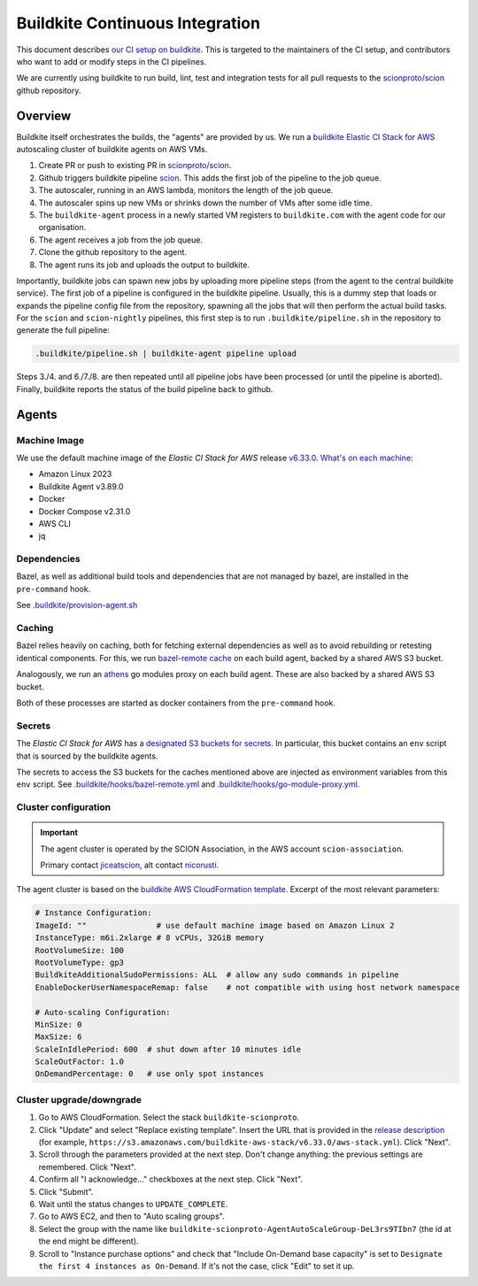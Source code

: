 ********************************
Buildkite Continuous Integration
********************************

This document describes `our CI setup on buildkite <https://buildkite.com/scionproto>`_.
This is targeted to the maintainers of the CI setup, and contributors who want to add or modify
steps in the CI pipelines.

We are currently using buildkite to run build, lint, test and integration tests for all pull
requests to the `scionproto/scion <https://github.com/scionproto/scion>`_ github repository.

Overview
========

Buildkite itself orchestrates the builds, the "agents" are provided by us.
We run a `buildkite Elastic CI Stack for AWS <https://buildkite.com/docs/agent/v3/elastic-ci-aws>`_ autoscaling cluster of buildkite agents on AWS VMs.

.. image:: fig/buildkite-elastic-stack-overview.excalidraw.png

1. Create PR or push to existing PR in `scionproto/scion <https://github.com/scionproto/scion>`_.
2. Github triggers buildkite pipeline `scion <https://buildkite.com/scionproto/scion>`_.
   This adds the first job of the pipeline to the job queue.
3. The autoscaler, running in an AWS lambda, monitors the length of the job queue.
4. The autoscaler spins up new VMs or shrinks down the number of VMs after some idle time.
5. The ``buildkite-agent`` process in a newly started VM registers to ``buildkite.com`` with the agent code for our organisation.
6. The agent receives a job from the job queue.
7. Clone the github repository to the agent.
8. The agent runs its job and uploads the output to buildkite.

Importantly, buildkite jobs can spawn new jobs by uploading more pipeline steps (from the agent to the central buildkite service).
The first job of a pipeline is configured in the buildkite pipeline. Usually, this is a dummy step that loads or expands the pipeline config file from the repository, spawning all the jobs that will then perform the actual build tasks.
For the ``scion`` and ``scion-nightly`` pipelines, this first step is to run ``.buildkite/pipeline.sh`` in the repository to generate the full pipeline:

.. code::

   .buildkite/pipeline.sh | buildkite-agent pipeline upload

Steps 3./4. and 6./7./8. are then repeated until all pipeline jobs have been processed (or until the pipeline is aborted).
Finally, buildkite reports the status of the build pipeline back to github.

Agents
======

Machine Image
-------------

We use the default machine image of the *Elastic CI Stack for AWS* release `v6.33.0 <https://github.com/buildkite/elastic-ci-stack-for-aws/releases/tag/v6.33.0>`_.
`What's on each machine <https://buildkite.com/docs/agent/v3/elastic-ci-aws#before-you-start-whats-on-each-machine>`_:

- Amazon Linux 2023
- Buildkite Agent v3.89.0
- Docker
- Docker Compose v2.31.0
- AWS CLI
- jq


Dependencies
------------

Bazel, as well as additional build tools and dependencies that are not managed by bazel, are installed in the ``pre-command`` hook.

See `.buildkite/provision-agent.sh <https://github.com/scionproto/scion/blob/master/.buildkite/provision-agent.sh>`_

Caching
-------

Bazel relies heavily on caching, both for fetching external dependencies as well as to avoid rebuilding or retesting identical components.
For this, we run `bazel-remote cache <https://github.com/buchgr/bazel-remote/>`_ on each build agent, backed by a shared AWS S3 bucket.

Analogously, we run an `athens <https://github.com/gomods/athens>`_ go modules proxy on each build agent. These are also backed by a shared AWS S3 bucket.

Both of these processes are started as docker containers from the ``pre-command`` hook.

Secrets
-------

The *Elastic CI Stack for AWS* has a `designated S3 buckets for secrets <https://buildkite.com/docs/agent/v3/elastic-ci-aws#build-secrets>`_.
In particular, this bucket contains an ``env`` script that is sourced by the buildkite agents.

The secrets to access the S3 buckets for the caches mentioned above are injected as environment variables from this ``env`` script.
See `.buildkite/hooks/bazel-remote.yml <https://github.com/scionproto/scion/blob/master/.buildkite/hooks/bazel-remote.yml>`_
and `.buildkite/hooks/go-module-proxy.yml <https://github.com/scionproto/scion/blob/master/.buildkite/hooks/go-module-proxy.yml>`_.

Cluster configuration
---------------------

.. important::

   The agent cluster is operated by the SCION Association, in the AWS account ``scion-association``.

   Primary contact `jiceatscion <https://github.com/jiceatscion>`_,
   alt contact `nicorusti <https://github.com/nicorusti>`_.


The agent cluster is based on the `buildkite AWS CloudFormation template <https://buildkite.com/docs/agent/v3/elastic-ci-aws/parameters>`_.
Excerpt of the most relevant parameters:

.. code-block:: yaml

   # Instance Configuration:
   ImageId: ""               # use default machine image based on Amazon Linux 2
   InstanceType: m6i.2xlarge # 8 vCPUs, 32GiB memory
   RootVolumeSize: 100
   RootVolumeType: gp3
   BuildkiteAdditionalSudoPermissions: ALL  # allow any sudo commands in pipeline
   EnableDockerUserNamespaceRemap: false    # not compatible with using host network namespace

   # Auto-scaling Configuration:
   MinSize: 0
   MaxSize: 6
   ScaleInIdlePeriod: 600  # shut down after 10 minutes idle
   ScaleOutFactor: 1.0
   OnDemandPercentage: 0   # use only spot instances

Cluster upgrade/downgrade
-------------------------

1. Go to AWS CloudFormation. Select the stack ``buildkite-scionproto``.
2. Click "Update" and select "Replace existing template".
   Insert the URL that is provided in the `release description <https://github.com/buildkite/elastic-ci-stack-for-aws/releases>`_
   (for example, ``https://s3.amazonaws.com/buildkite-aws-stack/v6.33.0/aws-stack.yml``). Click "Next".
3. Scroll through the parameters provided at the next step. Don't change anything: the previous settings are remembered. Click "Next".
4. Confirm all "I acknowledge..." checkboxes at the next step. Click "Next".
5. Click "Submit".
6. Wait until the status changes to ``UPDATE_COMPLETE``.
7. Go to AWS EC2, and then to "Auto scaling groups".
8. Select the group with the name like ``buildkite-scionproto-AgentAutoScaleGroup-DeL3rs9TIbn7`` (the id at the end might be different).
9. Scroll to "Instance purchase options" and check that "Include On-Demand base capacity" is set to ``Designate the first 4 instances as On-Demand``.
   If it's not the case, click "Edit" to set it up.
